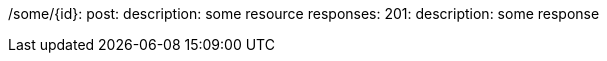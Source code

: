 /some/{id}:
  post:
    description: some resource
    responses:
      201:
        description: some response